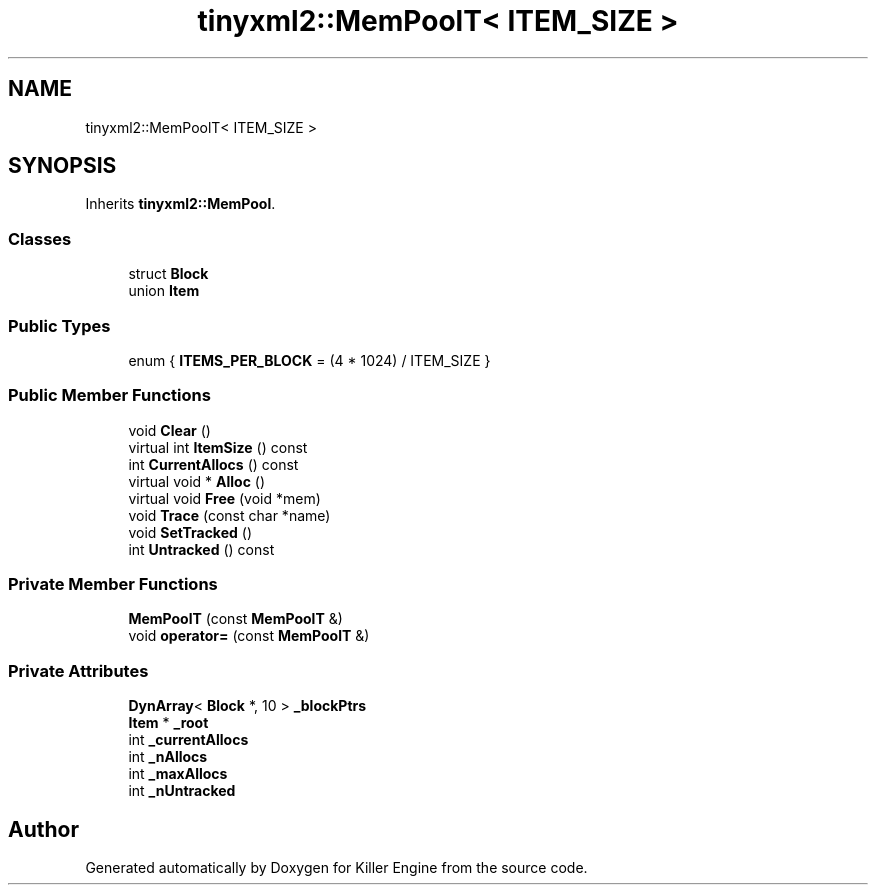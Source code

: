 .TH "tinyxml2::MemPoolT< ITEM_SIZE >" 3 "Sat Jul 7 2018" "Killer Engine" \" -*- nroff -*-
.ad l
.nh
.SH NAME
tinyxml2::MemPoolT< ITEM_SIZE >
.SH SYNOPSIS
.br
.PP
.PP
Inherits \fBtinyxml2::MemPool\fP\&.
.SS "Classes"

.in +1c
.ti -1c
.RI "struct \fBBlock\fP"
.br
.ti -1c
.RI "union \fBItem\fP"
.br
.in -1c
.SS "Public Types"

.in +1c
.ti -1c
.RI "enum { \fBITEMS_PER_BLOCK\fP = (4 * 1024) / ITEM_SIZE }"
.br
.in -1c
.SS "Public Member Functions"

.in +1c
.ti -1c
.RI "void \fBClear\fP ()"
.br
.ti -1c
.RI "virtual int \fBItemSize\fP () const"
.br
.ti -1c
.RI "int \fBCurrentAllocs\fP () const"
.br
.ti -1c
.RI "virtual void * \fBAlloc\fP ()"
.br
.ti -1c
.RI "virtual void \fBFree\fP (void *mem)"
.br
.ti -1c
.RI "void \fBTrace\fP (const char *name)"
.br
.ti -1c
.RI "void \fBSetTracked\fP ()"
.br
.ti -1c
.RI "int \fBUntracked\fP () const"
.br
.in -1c
.SS "Private Member Functions"

.in +1c
.ti -1c
.RI "\fBMemPoolT\fP (const \fBMemPoolT\fP &)"
.br
.ti -1c
.RI "void \fBoperator=\fP (const \fBMemPoolT\fP &)"
.br
.in -1c
.SS "Private Attributes"

.in +1c
.ti -1c
.RI "\fBDynArray\fP< \fBBlock\fP *, 10 > \fB_blockPtrs\fP"
.br
.ti -1c
.RI "\fBItem\fP * \fB_root\fP"
.br
.ti -1c
.RI "int \fB_currentAllocs\fP"
.br
.ti -1c
.RI "int \fB_nAllocs\fP"
.br
.ti -1c
.RI "int \fB_maxAllocs\fP"
.br
.ti -1c
.RI "int \fB_nUntracked\fP"
.br
.in -1c

.SH "Author"
.PP 
Generated automatically by Doxygen for Killer Engine from the source code\&.
